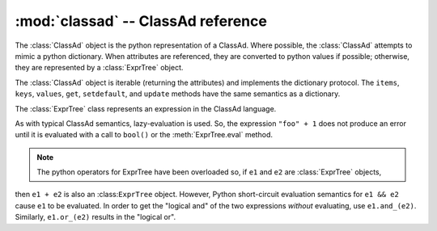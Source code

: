 
:mod:`classad` -- ClassAd reference
===================================

.. module:: classad
   :platform: Unix, Windows, Mac OS X
   :synopsis: Work with the ClassAd language
.. moduleauthor:: Brian Bockelman <bbockelm@cse.unl.edu>

.. class:: ClassAd

   The :class:`ClassAd` object is the python representation of a ClassAd.
   Where possible, the :class:`ClassAd` attempts to mimic a python dictionary.
   When attributes are referenced, they are converted to python values if possible;
   otherwise, they are represented by a :class:`ExprTree` object.
   
   The :class:`ClassAd` object is iterable (returning the attributes) and implements
   the dictionary protocol.  The ``items``, ``keys``, ``values``, ``get``, ``setdefault``,
   and ``update`` methods have the same semantics as a dictionary.
   
   .. method:: __init__( ad )
   
      Create a new ClassAd object; can be initialized via a string (which is
      parsed as an ad) or a dictionary-like object.
      
      .. note:: Where possible, we recommend using the dedicated parsing functions
      (:func:`parseOne`, :func:`parseNext`, or :func:`parseAds`) instead of using
      the constructor.
      
      :param ad: Initial values for this object.
      :type ad: str or dict

   .. method:: eval( attr )
   
      Evaluate an attribute to a python object.  The result will *not* be an :class:`ExprTree`
      but rather an built-in type such as a string, integer, boolean, etc.
      
      :param str attr: Attribute to evaluate.
      :return: The Python object corresponding to the evaluated ClassAd attribute
      :raises ValueError: if unable to evaluate the object.
      
   .. method:: lookup( attr )
   
      Look up the :class:`ExprTree` object associated with attribute.
      
      No attempt will be made to convert to a Python object.

      :param str attr: Attribute to evaluate.
      :return: The :class:`ExprTree` object referenced by ``attr``.

   .. method:: printOld( )
   
      Serialize the ClassAd in the old ClassAd format.

      :return: The "old ClassAd" representation of the ad.
      :rtype: str

   .. method:: flatten( expression )
   
      Given ExprTree object expression, perform a partial evaluation.
      All the attributes in expression and defined in this ad are evaluated and expanded.
      Any constant expressions, such as ``1 + 2``, are evaluated; undefined attributes
      are not evaluated.
      
      :param expression: The expression to evaluate in the context of this ad.
      :type expression: :class:`ExprTree`
      :return: The partially-evaluated expression.
      :rtype: :class:`ExprTree`

   .. method:: matches( ad )
   
      Lookup the ``Requirements`` attribute of given ``ad`` return ``True`` if the
      ``Requirements`` evaluate to ``True`` in our context.

      :param ad: ClassAd whose ``Requirements`` we will evaluate.
      :type ad: :class:`ClassAd`
      :return: ``True`` if we satisfy ``ad``'s requirements; ``False`` otherwise.
      :rtype: bool

   .. method:: symmetricMatch( ad )
   
      Check for two-way matching between given ad and ourselves.
      
      Equivalent to ``self.matches(ad) and ad.matches(self)``.
      
      :param ad: ClassAd to check for matching.
      :type ad: :class:`ClassAd`
      :return: ``True`` if both ads' requirements are satisfied.
      :rtype: bool
      
   .. method:: externalRefs( expr )
   
      Returns a python list of external references found in ``expr``.
      
      An external reference is any attribute in the expression which *is not* defined
      by the ClassAd object.

      :param expr: Expression to examine.
      :type expr: :class:`ExprTree`
      :return: A list of external attribute references.
      :rtype: list[str]

   .. method:: internalRefs( expr )
   
      Returns a python list of internal references found in ``expr``.
      
      An internal reference is any attribute in the expression which *is* defined by the
      ClassAd object.
      
      :param expr: Expression to examine.
      :type expr: :class:`ExprTree`
      :return: A list of internal attribute references.
      :rtype: list[str]

.. class:: ExprTree

   The :class:`ExprTree` class represents an expression in the ClassAd language.
   
   As with typical ClassAd semantics, lazy-evaluation is used.  So, the expression ``"foo" + 1``
   does not produce an error until it is evaluated with a call to ``bool()`` or the :meth:`ExprTree.eval`
   method.
   
   .. note:: The python operators for ExprTree have been overloaded so, if ``e1`` and ``e2`` are :class:`ExprTree` objects,
   then ``e1 + e2`` is also an :class:``ExprTree`` object.  However, Python short-circuit evaluation semantics
   for ``e1 && e2`` cause ``e1`` to be evaluated.  In order to get the "logical and" of the two expressions *without*
   evaluating, use ``e1.and_(e2)``.  Similarly, ``e1.or_(e2)`` results in the "logical or".

   .. method:: __init__( expr )

      Parse the string ``expr`` as a ClassAd expression.
      
      :param str expr: Initial expression, serialized as a string.

   .. method:: __str__( )
   
      Represent and return the ClassAd expression as a string.
      
      :return: Expression represented as a string.
      :rtype: str

   .. method:: __int__( )
   
      Converts expression to an integer (evaluating as necessary).

   .. method:: __float__( )

      Converts expression to a float (evaluating as necessary).

   .. method:: and_(expr2)
   
      Return a new expression, formed by ``self && expr2``.
      
      :param expr2: Right-hand-side expression to "and"
      :type expr2: :class:`ExprTree`
      :return: A new expression, defined to be ``self && expr2``.
      :rtype: :class:`ExprTree`
      
   .. method:: or_(expr2)
   
      Return a new expression, formed by ``self || expr2``.
      
      :param expr2: Right-hand-side expression to "or"
      :type expr2: :class:`ExprTree`
      :return: A new expression, defined to be ``self || expr2``.
      :rtype: :class:`ExprTree`

   .. method:: is_(expr2)
   
      Logical comparison using the "meta-equals" operator.
      
      :param expr2: Right-hand-side expression to ``=?=`` operator.
      :type expr2: :class:`ExprTree`
      :return: A new expression, formed by ``self =?= expr2``.
      :rtype: :class:`ExprTree`

   .. method:: isnt_(expr2)
   
      Logical comparison using the "meta-not-equals" operator.
      
      :param expr2: Right-hand-side expression to ``=!=`` operator.
      :type expr2: :class:`ExprTree`
      :return: A new expression, formed by ``self =!= expr2``.
      :rtype: :class:`ExprTree`

   .. method:: sameAs(expr2)
   
      Returns ``True`` if given :class:`ExprTree` is same as this one.
      
      :param expr2: Expression to compare against.
      :type expr2: :class:`ExprTree`
      :return: ``True`` if and only if ``expr2`` is equivalent to this object.
      :rtype: bool

   .. method:: eval( )
   
      Evaluate the expression and return as a ClassAd value,
      typically a Python object.

      :return: The evaluated expression as a Python object.

